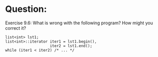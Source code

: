* Question:
Exercise 9.6: What is wrong with the following program? How might you
correct it?
#+begin_src c++
list<int> lst1;
list<int>::iterator iter1 = lst1.begin(),
                    iter2 = lst1.end();
while (iter1 < iter2) /* ... */
#+end_src

